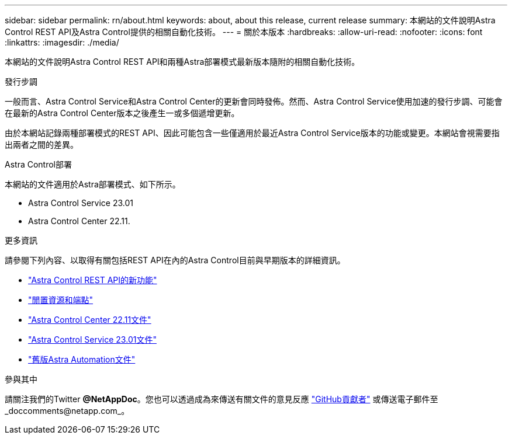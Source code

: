 ---
sidebar: sidebar 
permalink: rn/about.html 
keywords: about, about this release, current release 
summary: 本網站的文件說明Astra Control REST API及Astra Control提供的相關自動化技術。 
---
= 關於本版本
:hardbreaks:
:allow-uri-read: 
:nofooter: 
:icons: font
:linkattrs: 
:imagesdir: ./media/


[role="lead"]
本網站的文件說明Astra Control REST API和兩種Astra部署模式最新版本隨附的相關自動化技術。

.發行步調
一般而言、Astra Control Service和Astra Control Center的更新會同時發佈。然而、Astra Control Service使用加速的發行步調、可能會在最新的Astra Control Center版本之後產生一或多個遞增更新。

由於本網站記錄兩種部署模式的REST API、因此可能包含一些僅適用於最近Astra Control Service版本的功能或變更。本網站會視需要指出兩者之間的差異。

.Astra Control部署
本網站的文件適用於Astra部署模式、如下所示。

* Astra Control Service 23.01
* Astra Control Center 22.11.


.更多資訊
請參閱下列內容、以取得有關包括REST API在內的Astra Control目前與早期版本的詳細資訊。

* link:../rn/whats_new.html["Astra Control REST API的新功能"]
* link:../endpoints/resources.html["閒置資源和端點"]
* https://docs.netapp.com/us-en/astra-control-center/["Astra Control Center 22.11文件"^]
* https://docs.netapp.com/us-en/astra-control-service/["Astra Control Service 23.01文件"^]
* link:../aa-earlier-versions.html["舊版Astra Automation文件"]


.參與其中
請關注我們的Twitter *@NetAppDoc*。您也可以透過成為來傳送有關文件的意見反應 link:https://docs.netapp.com/us-en/contribute/["GitHub貢獻者"^] 或傳送電子郵件至_doccomments@netapp.com_。
